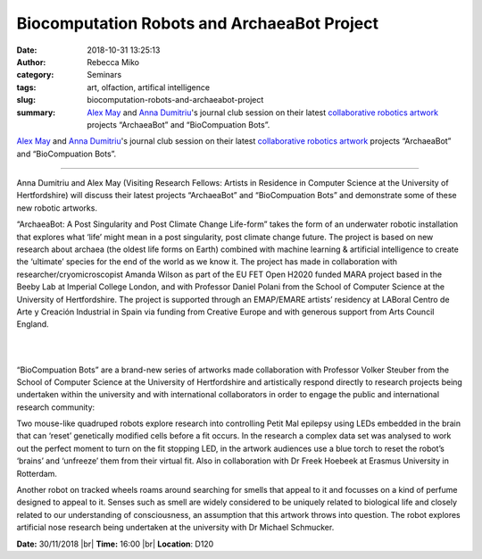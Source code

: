 Biocomputation Robots and ArchaeaBot Project
############################################
:date: 2018-10-31 13:25:13
:author: Rebecca Miko
:category: Seminars
:tags: art, olfaction, artifical intelligence
:slug: biocomputation-robots-and-archaeabot-project
:summary: `Alex May`_ and `Anna Dumitriu`_'s journal club session on their latest `collaborative robotics artwork`_ projects “ArchaeaBot” and “BioCompuation Bots”.

`Alex May`_ and `Anna Dumitriu`_'s journal club session on their latest `collaborative robotics artwork`_ projects “ArchaeaBot” and “BioCompuation Bots”.

------------

Anna Dumitriu and Alex May (Visiting Research Fellows: Artists in Residence in Computer Science at the University of Hertfordshire) will discuss their latest projects “ArchaeaBot” and “BioCompuation Bots” and demonstrate some of these new robotic artworks.

“ArchaeaBot: A Post Singularity and Post Climate Change Life-form” takes the form of an underwater robotic installation that explores what ‘life’ might mean in a post singularity, post climate change future. The project is based on new research about archaea (the oldest life forms on Earth) combined with machine learning & artificial intelligence to create the ‘ultimate’ species for the end of the world as we know it. The project has made in collaboration with researcher/cryomicroscopist Amanda Wilson as part of the EU FET Open H2020 funded MARA project based in the Beeby Lab at Imperial College London, and with Professor Daniel Polani from the School of Computer Science at the University of Hertfordshire. The project is supported through an EMAP/EMARE artists’ residency at LABoral Centro de Arte y Creación Industrial in Spain via funding from Creative Europe and with generous support from Arts Council England.

|

.. raw:: html

    <center>

.. image:: {filename}/images/ArchaeaBot.png
    :height: 200px
    :target: {filename}/images/ArchaeaBot.png
    :alt: ArchaeaBot by Anna Dumitriu and Alex May Photo credit Vanessa Graf - Ars Electronica 2018.

.. raw:: html

    </center>

|

“BioCompuation Bots” are a brand-new series of artworks made collaboration with Professor Volker Steuber from the School of Computer Science at the University of Hertfordshire and artistically respond directly to research projects being undertaken within the university and with international collaborators in order to engage the public and international research community:

Two mouse-like quadruped robots explore research into controlling Petit Mal epilepsy using LEDs embedded in the brain that can ‘reset’ genetically modified cells before a fit occurs. In the research a complex data set was analysed to work out the perfect moment to turn on the fit stopping LED, in the artwork audiences use a blue torch to reset the robot’s ‘brains’ and ‘unfreeze’ them from their virtual fit. Also in collaboration with Dr Freek Hoebeek at Erasmus University in Rotterdam.

Another robot on tracked wheels roams around searching for smells that appeal to it and focusses on a kind of perfume designed to appeal to it. Senses such as smell are widely considered to be uniquely related to biological life and closely related to our understanding of consciousness, an assumption that this artwork throws into question. The robot explores artificial nose research being undertaken at the university with Dr Michael Schmucker.

**Date:** 30/11/2018 |br|
**Time:** 16:00 |br|
**Location**: D120


.. |br| raw:: html

    <br />

.. _Alex May: https://www.alexmayarts.co.uk
.. _Anna Dumitriu: http://www.annadumitriu.co.uk
.. _collaborative robotics artwork: http://www.myrobotcompanion.com


